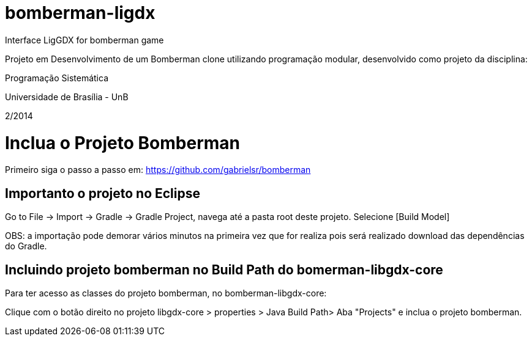 bomberman-ligdx
===============

Interface LigGDX for bomberman game

Projeto em Desenvolvimento de um Bomberman clone utilizando programação modular, 
desenvolvido como projeto da disciplina:

Programação Sistemática

Universidade de Brasília - UnB

2/2014


= Inclua o Projeto Bomberman

Primeiro siga o passo a passo em:
https://github.com/gabrielsr/bomberman


== Importanto o projeto no Eclipse

Go to File -> Import -> Gradle -> Gradle Project, navega até a pasta root deste projeto. Selecione [Build Model]

OBS: a importação pode demorar vários minutos na primeira vez que for realiza pois será realizado download 
das dependências do Gradle.

== Incluindo projeto bomberman no Build Path do bomerman-libgdx-core

Para ter acesso as classes do projeto bomberman, no bomberman-libgdx-core:

Clique com o botão direito no projeto libgdx-core > properties > Java Build Path>  Aba "Projects"  e inclua o projeto bomberman. 

